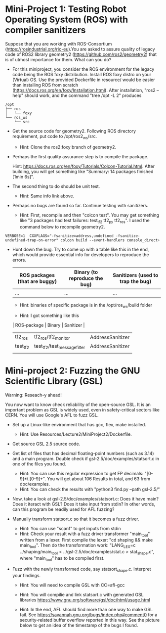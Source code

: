 * Mini-Project 1: Testing Robot Operating System (ROS) with compiler sanitizers 

Suppose that you are working with ROS-Consortium (https://rosindustrial.org/ric-eu).You are asked to assure quality of legacy code of ROS2 library geometry2 (https://github.com/ros2/geometry2) that is of utmost importance for them.  What can you do?


  
- For this miniproject, you consider the ROS environment for the legacy code being the ROS foxy distribution.   Install ROS foxy distro  on your (Virtual) OS.   Use the provided Dockerfile in resource/  would be easier than installing ROS from scratch (https://docs.ros.org/en/foxy/Installation.html). After installation, "ros2 --help" should work, and the command "tree /opt -L 2" produces

#+begin_src text    
/opt
├── ros
│   └── foxy
└── ros_ws
    └── src
#+end_src


-  Get the source code for geometry2. Following ROS directory requirement, put code to /opt/ros2_ws/src.

  + Hint: Clone the ros2:foxy branch of geometry2.
    
  
- Perhaps the first quality assurance step is to compile the package.

  Hint: https://docs.ros.org/en/foxy/Tutorials/Colcon-Tutorial.html. After building, you will get something like "Summary: 14 packages finished [1min 6s]". 

- The second thing to do should be unit test.

  + Hint: Same info link above. 

- Perhaps no bugs are found so far. Continue testing with sanitizers.

  + Hint: First, recompile and then "colcon test".  You may get something like  "3 packages had test failures: test_tf2 tf2_py tf2_ros". I used the command below to recompile geometry2.

#+BEGIN_SRC shell 
VERBOSE=1  CXXFLAGS="-fsanitize=address,undefined -fsanitize-undefined-trap-on-error" colcon build --event-handlers console_direct+
#+END_SRC

 

- Hunt down the bug. Try to come up with a table like this in the end, which would provide essential info for developers to reproduce the errors.

  | ROS packages (that are buggy) | Binary (to reproduce the bug) | Sanitizers (used to trap the bug) |
  |-------------------------------+-------------------------------+-----------------------------------|
  | ...                           | ...                           | ...                               |

  + Hint: binaries of specific package is in the /opt/ros_ws/build folder

  + Hint: I got something like this

  | ROS-package | Binary                       | Sanitizer        |
  |-------------+------------------------------+------------------|
  | tf2_ros     | tf2_ros/tf2_monitor          | AddressSanitizer |
  | test_tf2    | test_tf2/test_message_filter | AddressSanitizer |
  |             |                              |                  |



* Mini-project 2:  Fuzzing the GNU Scientific Library  (GSL)

Warning: Reseach-y ahead! 
  
You now want to know check reliability of the open-source GSL. It is an important problem  as GSL is widely used, even in safety-critical sectors like CERN.  You will use Google's AFL to fuzz GSL.


- Set up a Linux-like environment that has gcc, flex, make installed. 

  + Hint: Use Resources/Lecture2/MiniProject2/Dockerfile. 


- Get source GSL 2.5 source code. 

- Get list of files that has decimal  floating-point numbers (such as 3.14) and a main program. Double check if gsl-2.5/doc/examples/statsort.c in one of the files you found.

  + Hint: You can use this regular expression to get FP decimals: "[0-9]*\.[0-9]+".  You will get about 106 Results in total, and 63 from doc/examples. 
  + Hint: You can check the results with "python3 find.py --path gsl-2.5/"

- Now, take a look at gsl-2.5/doc/examples/statsort.c: Does it have main? Does it iteract with GSL? Does it take input from stdin? In other words, can this program be readily used for AFL fuzzing?

- Manually transform statsort.c so that it becomes a fuzz driver.

  + Hint: You can use "scanf" to get inputs from stdin 
  + Hint:  Check your result with a fuzz driver transformer "main_tool" written from a lexer. First compile the lexer: "cd shaping && make main_tool". Then do the transformation work:  "LANG_LEX=c ../shaping/main_tool < ../gsl-2.5/doc/examples/stat.c > stat_shape.c", where "main_tool" has to be compiled first. 

- Fuzz with the newly transformed code, say statsort_shape.c. Interpret your findings.

  + Hint: You will need to compile GSL with CC=afl-gcc
  + Hint: You will compilie and link statsort.c with generated GSL libraries https://www.gnu.org/software/gsl/doc/html/usage.html 

  + Hint: In the end, AFL should find more than one way to make GSL fail. See https://savannah.gnu.org/bugs/index.php#comment0 for a security-related buffer overflow reported in this way. See the picture below to  get  an idea of the timestamp of the bugs I found. 

[[./fig/statsort_bug_timestamp.png]]     
